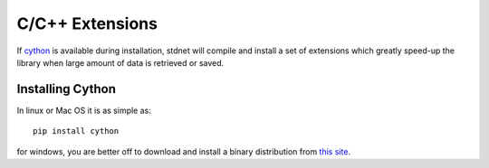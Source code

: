 .. _c-extensions:

=======================
C/C++ Extensions
=======================

If cython_ is available during installation, stdnet will compile and install
a set of extensions which greatly speed-up the library when large amount of data
is retrieved or saved.


Installing Cython
======================

In linux or Mac OS it is as simple as::

    pip install cython
    
for windows, you are better off to download and install a binary distribution
from `this site`_.


.. _cython: http://cython.org/
.. _`this site`: http://www.lfd.uci.edu/~gohlke/pythonlibs/#cython